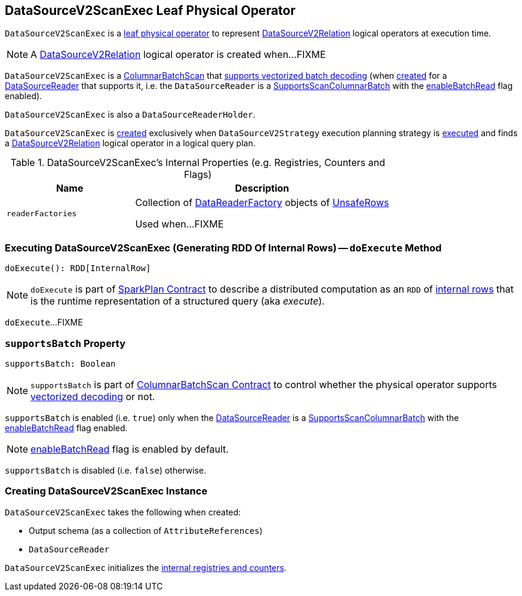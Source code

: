 == [[DataSourceV2ScanExec]] DataSourceV2ScanExec Leaf Physical Operator

`DataSourceV2ScanExec` is a link:spark-sql-SparkPlan.adoc#LeafExecNode[leaf physical operator] to represent link:spark-sql-LogicalPlan-DataSourceV2Relation.adoc[DataSourceV2Relation] logical operators at execution time.

NOTE: A link:spark-sql-LogicalPlan-DataSourceV2Relation.adoc[DataSourceV2Relation] logical operator is created when...FIXME

`DataSourceV2ScanExec` is a link:spark-sql-ColumnarBatchScan.adoc[ColumnarBatchScan] that <<supportsBatch, supports vectorized batch decoding>> (when <<creating-instance, created>> for a <<reader, DataSourceReader>> that supports it, i.e. the `DataSourceReader` is a link:spark-sql-SupportsScanColumnarBatch.adoc[SupportsScanColumnarBatch] with the link:spark-sql-SupportsScanColumnarBatch.adoc#enableBatchRead[enableBatchRead] flag enabled).

`DataSourceV2ScanExec` is also a `DataSourceReaderHolder`.

`DataSourceV2ScanExec` is <<creating-instance, created>> exclusively when `DataSourceV2Strategy` execution planning strategy is link:spark-sql-SparkStrategy-DataSourceV2Strategy.adoc#apply[executed] and finds a link:spark-sql-LogicalPlan-DataSourceV2Relation.adoc[DataSourceV2Relation] logical operator in a logical query plan.

[[internal-registries]]
.DataSourceV2ScanExec's Internal Properties (e.g. Registries, Counters and Flags)
[cols="1,2",options="header",width="100%"]
|===
| Name
| Description

| [[readerFactories]] `readerFactories`
| Collection of link:spark-sql-DataReaderFactory.adoc[DataReaderFactory] objects of link:spark-sql-UnsafeRow.adoc[UnsafeRows]

Used when...FIXME
|===

=== [[doExecute]] Executing DataSourceV2ScanExec (Generating RDD Of Internal Rows) -- `doExecute` Method

[source, scala]
----
doExecute(): RDD[InternalRow]
----

NOTE: `doExecute` is part of link:spark-sql-SparkPlan.adoc#doExecute[SparkPlan Contract] to describe a distributed computation as an `RDD` of link:spark-sql-InternalRow.adoc[internal rows] that is the runtime representation of a structured query (aka _execute_).

`doExecute`...FIXME

=== [[supportsBatch]] `supportsBatch` Property

[source, scala]
----
supportsBatch: Boolean
----

NOTE: `supportsBatch` is part of link:spark-sql-ColumnarBatchScan.adoc#supportsBatch[ColumnarBatchScan Contract] to control whether the physical operator supports link:spark-sql-vectorized-parquet-reader.adoc[vectorized decoding] or not.

`supportsBatch` is enabled (i.e. `true`) only when the <<reader, DataSourceReader>> is a link:spark-sql-SupportsScanColumnarBatch.adoc[SupportsScanColumnarBatch] with the link:spark-sql-SupportsScanColumnarBatch.adoc#enableBatchRead[enableBatchRead] flag enabled.

NOTE: link:spark-sql-SupportsScanColumnarBatch.adoc#enableBatchRead[enableBatchRead] flag is enabled by default.

`supportsBatch` is disabled (i.e. `false`) otherwise.

=== [[creating-instance]] Creating DataSourceV2ScanExec Instance

`DataSourceV2ScanExec` takes the following when created:

* [[output]] Output schema (as a collection of `AttributeReferences`)
* [[reader]] `DataSourceReader`

`DataSourceV2ScanExec` initializes the <<internal-registries, internal registries and counters>>.
